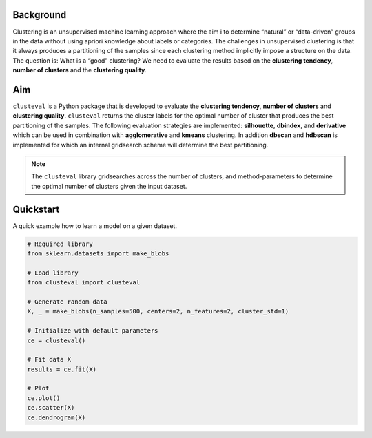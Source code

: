 Background
#############

Clustering is an unsupervised machine learning approach where the aim i to determine “natural” or “data-driven” groups in the data without using apriori knowledge about labels or categories. The challenges in unsupervised clustering is that it always produces a partitioning of the samples since each clustering method implicitly impose a structure on the data. The question is: What is a “good” clustering? We need to evaluate the results based on the **clustering tendency**, **number of clusters** and the **clustering quality**.

Aim
#############

``clusteval`` is a Python package that is developed to evaluate the **clustering tendency**, **number of clusters** and **clustering quality**. ``clusteval`` returns the cluster labels for the optimal number of cluster that produces the best partitioning of the samples. The following evaluation strategies are implemented: **silhouette**, **dbindex**, and **derivative** which can be used in combination with **agglomerative** and **kmeans** clustering. In addition **dbscan** and **hdbscan** is implemented for which an internal gridsearch scheme will determine the best partitioning.

.. note::
	The ``clusteval`` library gridsearches across the number of clusters, and method-parameters to determine the optimal number of clusters given the input dataset.


Quickstart
################

A quick example how to learn a model on a given dataset.


.. code:: python

	# Required library
	from sklearn.datasets import make_blobs

	# Load library
	from clusteval import clusteval

	# Generate random data
	X, _ = make_blobs(n_samples=500, centers=2, n_features=2, cluster_std=1)

	# Initialize with default parameters
	ce = clusteval()

	# Fit data X
	results = ce.fit(X)
	
	# Plot
	ce.plot()
	ce.scatter(X)
	ce.dendrogram(X)



.. _schematic_overview:

.. figure:: ../figs/cluster.png


.. raw:: html

	<hr>
	<center>
		<script async type="text/javascript" src="//cdn.carbonads.com/carbon.js?serve=CEADP27U&placement=erdogantgithubio" id="_carbonads_js"></script>
	</center>
	<hr>
